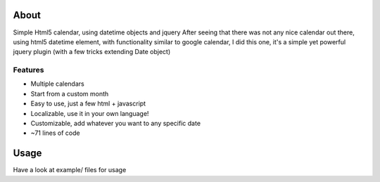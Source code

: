 About
------

Simple Html5 calendar, using datetime objects and jquery
After seeing that there was not any nice calendar out there,
using html5 datetime element, with functionality similar to
google calendar, I did this one, it's a simple yet powerful
jquery plugin (with a few tricks extending Date object) 


Features
+++++++++++
                
* Multiple calendars
* Start from a custom month
* Easy to use, just a few html + javascript
* Localizable, use it in your own language!
* Customizable, add whatever you want to any specific date
* ~71 lines of code

Usage
--------

Have a look at example/ files for usage
